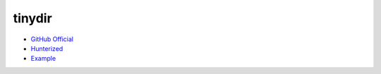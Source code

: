 .. spelling::

    tinydir

.. _pkg.tinydir:

tinydir
=======

-  `GitHub Official <https://github.com/cxong/tinydir>`__
-  `Hunterized <https://github.com/hunter-packages/tinydir>`__
-  `Example <https://github.com/ruslo/hunter/blob/develop/examples/tinydir/foo.cpp>`__

.. code-block::cmake

    hunter_add_package(tinydir)
    find_package(tinydir CONFIG REQUIRED)
    target_link_libraries(... tinydir::tinydir)

